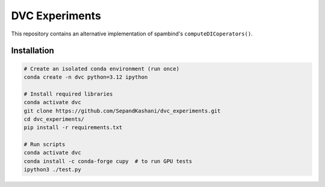 DVC Experiments
===============

This repository contains an alternative implementation of spambind's ``computeDICoperators()``.


Installation
------------

.. code-block:: bash

   # Create an isolated conda environment (run once)
   conda create -n dvc python=3.12 ipython

   # Install required libraries
   conda activate dvc
   git clone https://github.com/SepandKashani/dvc_experiments.git
   cd dvc_experiments/
   pip install -r requirements.txt

   # Run scripts
   conda activate dvc
   conda install -c conda-forge cupy  # to run GPU tests
   ipython3 ./test.py
